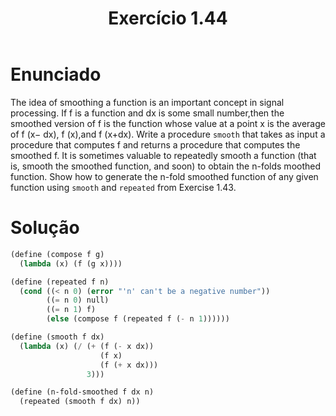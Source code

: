 #+Title: Exercício 1.44

* Enunciado

 The idea of smoothing a function is an important concept in signal processing. If f is a function
 and dx is some small number,then the smoothed version of f is the function whose value at a point
 x is the average of f (x− dx), f (x),and f (x+dx). Write a  procedure =smooth= that takes as input
 a procedure that computes f and returns a procedure that computes the smoothed f. It is sometimes
 valuable to repeatedly smooth a function (that is, smooth the smoothed function, and soon) to obtain 
 the n-folds moothed function. Show how to generate the n-fold smoothed function of any given function
 using =smooth= and =repeated= from Exercise 1.43.

* Solução

#+BEGIN_SRC scheme
(define (compose f g)
  (lambda (x) (f (g x))))

(define (repeated f n)
  (cond ((< n 0) (error "'n' can't be a negative number"))
        ((= n 0) null)
        ((= n 1) f)
        (else (compose f (repeated f (- n 1))))))

(define (smooth f dx)
  (lambda (x) (/ (+ (f (- x dx))
                    (f x)
                    (f (+ x dx)))
                 3)))

(define (n-fold-smoothed f dx n)
  (repeated (smooth f dx) n))

#+END_SRC


